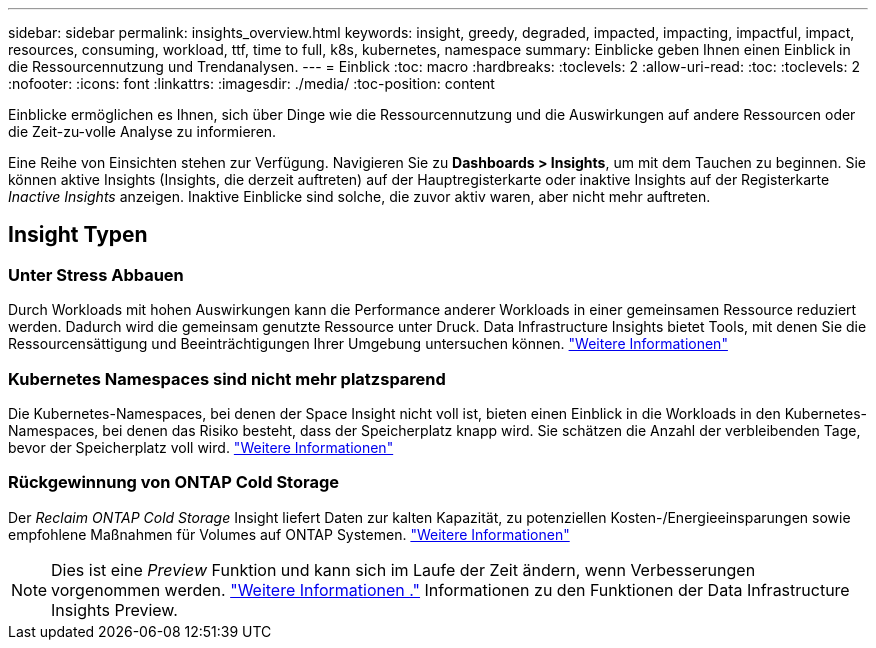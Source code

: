---
sidebar: sidebar 
permalink: insights_overview.html 
keywords: insight, greedy, degraded, impacted, impacting, impactful, impact, resources, consuming, workload, ttf, time to full, k8s, kubernetes, namespace 
summary: Einblicke geben Ihnen einen Einblick in die Ressourcennutzung und Trendanalysen. 
---
= Einblick
:toc: macro
:hardbreaks:
:toclevels: 2
:allow-uri-read: 
:toc: 
:toclevels: 2
:nofooter: 
:icons: font
:linkattrs: 
:imagesdir: ./media/
:toc-position: content


[role="lead"]
Einblicke ermöglichen es Ihnen, sich über Dinge wie die Ressourcennutzung und die Auswirkungen auf andere Ressourcen oder die Zeit-zu-volle Analyse zu informieren.

Eine Reihe von Einsichten stehen zur Verfügung. Navigieren Sie zu *Dashboards > Insights*, um mit dem Tauchen zu beginnen. Sie können aktive Insights (Insights, die derzeit auftreten) auf der Hauptregisterkarte oder inaktive Insights auf der Registerkarte _Inactive Insights_ anzeigen. Inaktive Einblicke sind solche, die zuvor aktiv waren, aber nicht mehr auftreten.



== Insight Typen



=== Unter Stress Abbauen

Durch Workloads mit hohen Auswirkungen kann die Performance anderer Workloads in einer gemeinsamen Ressource reduziert werden. Dadurch wird die gemeinsam genutzte Ressource unter Druck. Data Infrastructure Insights bietet Tools, mit denen Sie die Ressourcensättigung und Beeinträchtigungen Ihrer Umgebung untersuchen können. link:insights_shared_resources_under_stress.html["Weitere Informationen"]



=== Kubernetes Namespaces sind nicht mehr platzsparend

Die Kubernetes-Namespaces, bei denen der Space Insight nicht voll ist, bieten einen Einblick in die Workloads in den Kubernetes-Namespaces, bei denen das Risiko besteht, dass der Speicherplatz knapp wird. Sie schätzen die Anzahl der verbleibenden Tage, bevor der Speicherplatz voll wird. link:insights_k8s_namespaces_running_out_of_space.html["Weitere Informationen"]



=== Rückgewinnung von ONTAP Cold Storage

Der _Reclaim ONTAP Cold Storage_ Insight liefert Daten zur kalten Kapazität, zu potenziellen Kosten-/Energieeinsparungen sowie empfohlene Maßnahmen für Volumes auf ONTAP Systemen. link:insights_reclaim_ontap_cold_storage.html["Weitere Informationen"]


NOTE: Dies ist eine _Preview_ Funktion und kann sich im Laufe der Zeit ändern, wenn Verbesserungen vorgenommen werden. link:/concept_preview_features.html["Weitere Informationen ."] Informationen zu den Funktionen der Data Infrastructure Insights Preview.
